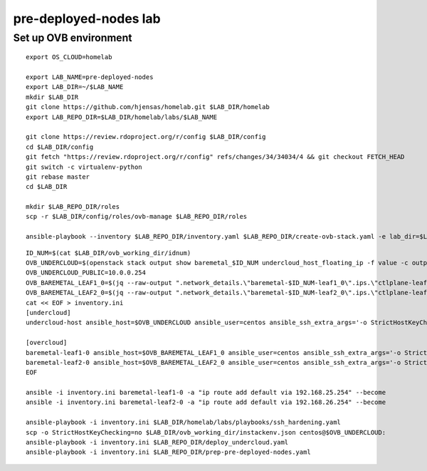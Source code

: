 pre-deployed-nodes lab
======================

Set up OVB environment
----------------------

::

  export OS_CLOUD=homelab

  export LAB_NAME=pre-deployed-nodes
  export LAB_DIR=~/$LAB_NAME
  mkdir $LAB_DIR
  git clone https://github.com/hjensas/homelab.git $LAB_DIR/homelab
  export LAB_REPO_DIR=$LAB_DIR/homelab/labs/$LAB_NAME

  git clone https://review.rdoproject.org/r/config $LAB_DIR/config
  cd $LAB_DIR/config
  git fetch "https://review.rdoproject.org/r/config" refs/changes/34/34034/4 && git checkout FETCH_HEAD
  git switch -c virtualenv-python
  git rebase master
  cd $LAB_DIR

  mkdir $LAB_REPO_DIR/roles
  scp -r $LAB_DIR/config/roles/ovb-manage $LAB_REPO_DIR/roles

  ansible-playbook --inventory $LAB_REPO_DIR/inventory.yaml $LAB_REPO_DIR/create-ovb-stack.yaml -e lab_dir=$LAB_DIR

::

  ID_NUM=$(cat $LAB_DIR/ovb_working_dir/idnum)
  OVB_UNDERCLOUD=$(openstack stack output show baremetal_$ID_NUM undercloud_host_floating_ip -f value -c output_value)
  OVB_UNDERCLOUD_PUBLIC=10.0.0.254
  OVB_BAREMETAL_LEAF1_0=$(jq --raw-output ".network_details.\"baremetal-$ID_NUM-leaf1_0\".ips.\"ctlplane-leaf1-$ID_NUM\"[0].addr" $LAB_DIR/ovb_working_dir/instackenv.json)
  OVB_BAREMETAL_LEAF2_0=$(jq --raw-output ".network_details.\"baremetal-$ID_NUM-leaf2_0\".ips.\"ctlplane-leaf2-$ID_NUM\"[0].addr" $LAB_DIR/ovb_working_dir/instackenv.json)
  cat << EOF > inventory.ini
  [undercloud]
  undercloud-host ansible_host=$OVB_UNDERCLOUD ansible_user=centos ansible_ssh_extra_args='-o StrictHostKeyChecking=no' undercloud_public_ip=$OVB_UNDERCLOUD_PUBLIC idnum=$ID_NUM

  [overcloud]
  baremetal-leaf1-0 ansible_host=$OVB_BAREMETAL_LEAF1_0 ansible_user=centos ansible_ssh_extra_args='-o StrictHostKeyChecking=no -J centos@$OVB_UNDERCLOUD,centos@192.168.24.253' gateway=192.168.25.254
  baremetal-leaf2-0 ansible_host=$OVB_BAREMETAL_LEAF2_0 ansible_user=centos ansible_ssh_extra_args='-o StrictHostKeyChecking=no -J centos@$OVB_UNDERCLOUD,centos@192.168.24.253' gateway=192.168.26.254
  EOF

  ansible -i inventory.ini baremetal-leaf1-0 -a "ip route add default via 192.168.25.254" --become
  ansible -i inventory.ini baremetal-leaf2-0 -a "ip route add default via 192.168.26.254" --become

  ansible-playbook -i inventory.ini $LAB_DIR/homelab/labs/playbooks/ssh_hardening.yaml
  scp -o StrictHostKeyChecking=no $LAB_DIR/ovb_working_dir/instackenv.json centos@$OVB_UNDERCLOUD:
  ansible-playbook -i inventory.ini $LAB_REPO_DIR/deploy_undercloud.yaml
  ansible-playbook -i inventory.ini $LAB_REPO_DIR/prep-pre-deployed-nodes.yaml


